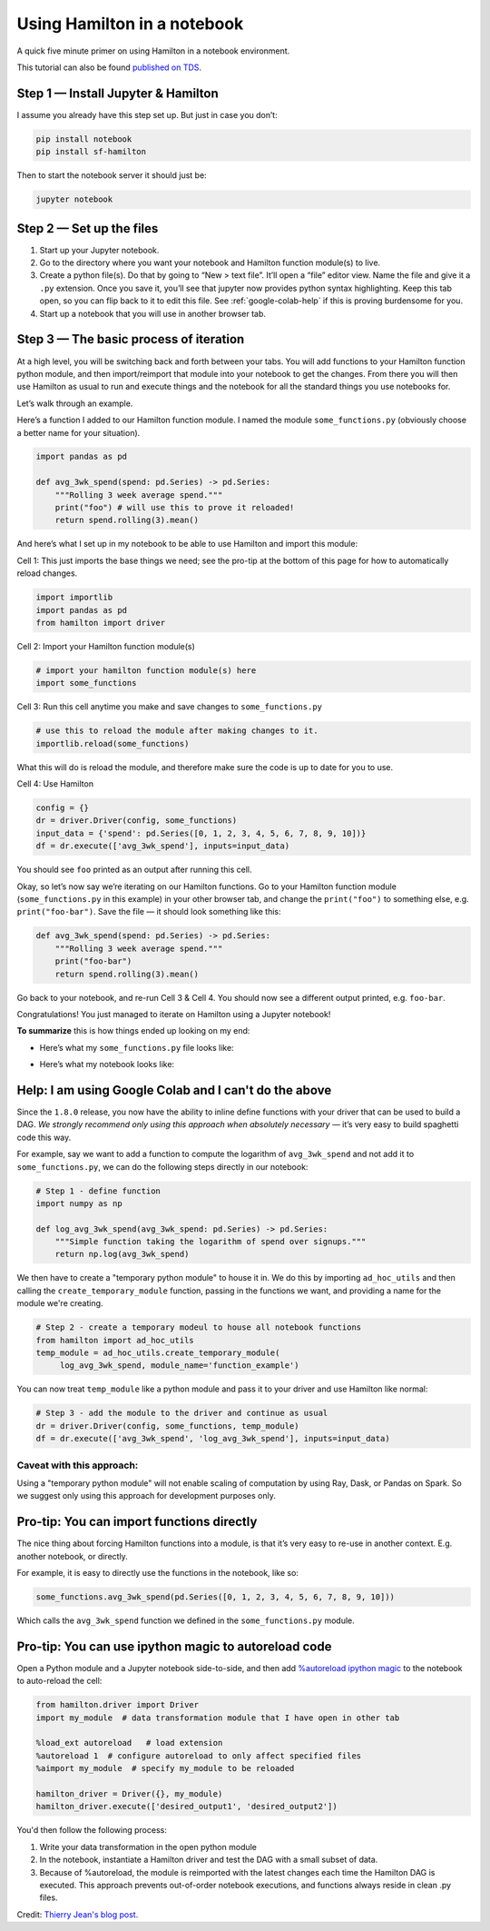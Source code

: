 ============================
Using Hamilton in a notebook
============================

A quick five minute primer on using Hamilton in a notebook environment.

This tutorial can also be found `published on TDS <https://towardsdatascience.com/how-to-iterate-with-hamilton-in-a-notebook-8ec0f85851ed>`_.

Step 1 — Install Jupyter & Hamilton
-----------------------------------

I assume you already have this step set up. But just in case you don’t:

.. code-block:: bash

    pip install notebook
    pip install sf-hamilton

Then to start the notebook server it should just be:

.. code-block:: bash

    jupyter notebook

Step 2 — Set up the files
-------------------------

#. Start up your Jupyter notebook.
#. Go to the directory where you want your notebook and Hamilton function module(s) to live.
#. Create a python file(s). Do that by going to “New > text file”. It’ll open a “file” editor view. Name the file and give it a ``.py`` extension. Once you save it, you’ll see that jupyter now provides python syntax highlighting. Keep this tab open, so you can flip back to it to edit this file. See :ref:`google-colab-help` if this is proving burdensome for you.
#. Start up a notebook that you will use in another browser tab.

Step 3 — The basic process of iteration
---------------------------------------

At a high level, you will be switching back and forth between your tabs. You will add functions to your Hamilton
function python module, and then import/reimport that module into your notebook to get the changes. From there you will
then use Hamilton as usual to run and execute things and the notebook for all the standard things you use notebooks for.

Let’s walk through an example.

Here’s a function I added to our Hamilton function module. I named the module ``some_functions.py`` (obviously choose a
better name for your situation).

.. code-block:: python

    import pandas as pd

    def avg_3wk_spend(spend: pd.Series) -> pd.Series:
        """Rolling 3 week average spend."""
        print("foo") # will use this to prove it reloaded!
        return spend.rolling(3).mean()

And here’s what I set up in my notebook to be able to use Hamilton and import this module:

Cell 1: This just imports the base things we need; see the pro-tip at the bottom of this page for how to automatically reload changes.

.. code-block:: python

    import importlib
    import pandas as pd
    from hamilton import driver

Cell 2: Import your Hamilton function module(s)

.. code-block:: python

    # import your hamilton function module(s) here
    import some_functions

Cell 3: Run this cell anytime you make and save changes to ``some_functions.py``

.. code-block:: python

    # use this to reload the module after making changes to it.
    importlib.reload(some_functions)

What this will do is reload the module, and therefore make sure the code is up to date for you to use.

Cell 4: Use Hamilton

.. code-block:: python

    config = {}
    dr = driver.Driver(config, some_functions)
    input_data = {'spend': pd.Series([0, 1, 2, 3, 4, 5, 6, 7, 8, 9, 10])}
    df = dr.execute(['avg_3wk_spend'], inputs=input_data)

You should see ``foo`` printed as an output after running this cell.

Okay, so let’s now say we’re iterating on our Hamilton functions. Go to your Hamilton function module
(``some_functions.py`` in this example) in your other browser tab, and change the ``print("foo")`` to something else,
e.g. ``print("foo-bar")``. Save the file — it should look something like this:

.. code-block:: python

    def avg_3wk_spend(spend: pd.Series) -> pd.Series:
        """Rolling 3 week average spend."""
        print("foo-bar")
        return spend.rolling(3).mean()

Go back to your notebook, and re-run Cell 3 & Cell 4. You should now see a different output printed, e.g. ``foo-bar``.

Congratulations! You just managed to iterate on Hamilton using a Jupyter notebook!

**To summarize** this is how things ended up looking on my end:

* Here’s what my ``some_functions.py`` file looks like:

.. image:: https://miro.medium.com/max/500/1\*iwbLF1dzfyX2ZxJqV7a\_YQ.png

* Here’s what my notebook looks like:

.. image:: https://miro.medium.com/max/680/1\*xNtsl3KtWdRjM6FbuaPr2w.png

.. _google-colab-help:

Help: I am using Google Colab and I can't do the above
------------------------------------------------------

Since the ``1.8.0`` release, you now have the ability to inline define functions with your driver that can be used to
build a DAG. `We strongly recommend only using this approach when absolutely necessary` — it’s very easy to build
spaghetti code this way.

For example, say we want to add a function to compute the logarithm of ``avg_3wk_spend`` and not add it to
``some_functions.py``, we can do the following steps directly in our notebook:

.. code-block:: python

    # Step 1 - define function
    import numpy as np

    def log_avg_3wk_spend(avg_3wk_spend: pd.Series) -> pd.Series:
        """Simple function taking the logarithm of spend over signups."""
        return np.log(avg_3wk_spend)

We then have to create a "temporary python module" to house it in. We do this by importing ``ad_hoc_utils`` and then
calling the ``create_temporary_module`` function, passing in the functions we want, and providing a name for the module
we're creating.

.. code-block:: python

    # Step 2 - create a temporary modeul to house all notebook functions
    from hamilton import ad_hoc_utils
    temp_module = ad_hoc_utils.create_temporary_module(
         log_avg_3wk_spend, module_name='function_example')

You can now treat ``temp_module`` like a python module and pass it to your driver and use Hamilton like normal:

.. code-block:: python

    # Step 3 - add the module to the driver and continue as usual
    dr = driver.Driver(config, some_functions, temp_module)
    df = dr.execute(['avg_3wk_spend', 'log_avg_3wk_spend'], inputs=input_data)

Caveat with this approach:
##########################

Using a "temporary python module" will not enable scaling of computation by using Ray, Dask, or Pandas on Spark. So we
suggest only using this approach for development purposes only.

Pro-tip: You can import functions directly
------------------------------------------

The nice thing about forcing Hamilton functions into a module, is that it’s very easy to re-use in another context. E.g.
another notebook, or directly.

For example, it is easy to directly use the functions in the notebook, like so:

.. code-block:: python

    some_functions.avg_3wk_spend(pd.Series([0, 1, 2, 3, 4, 5, 6, 7, 8, 9, 10]))

Which calls the ``avg_3wk_spend`` function we defined in the ``some_functions.py`` module.

Pro-tip: You can use ipython magic to autoreload code
-----------------------------------------------------

Open a Python module and a Jupyter notebook side-to-side, and then add
`%autoreload ipython magic <https://ipython.org/ipython-doc/3/config/extensions/autoreload.html>`_ to the notebook to
auto-reload the cell:

.. code-block:: python

    from hamilton.driver import Driver
    import my_module  # data transformation module that I have open in other tab

    %load_ext autoreload   # load extension
    %autoreload 1  # configure autoreload to only affect specified files
    %aimport my_module  # specify my_module to be reloaded

    hamilton_driver = Driver({}, my_module)
    hamilton_driver.execute(['desired_output1', 'desired_output2'])

You'd then follow the following process:

#. Write your data transformation in the open python module
#. In the notebook, instantiate a Hamilton driver and test the DAG with a small subset of data.
#. Because of %autoreload, the module is reimported with the latest changes each time the Hamilton DAG is executed. This approach prevents out-of-order notebook executions, and functions always reside in clean .py files.

Credit: `Thierry Jean's blog post <https://medium.com/@thijean/the-perks-of-creating-dataflows-with-hamilton-36e8c56dd2a>`_.
